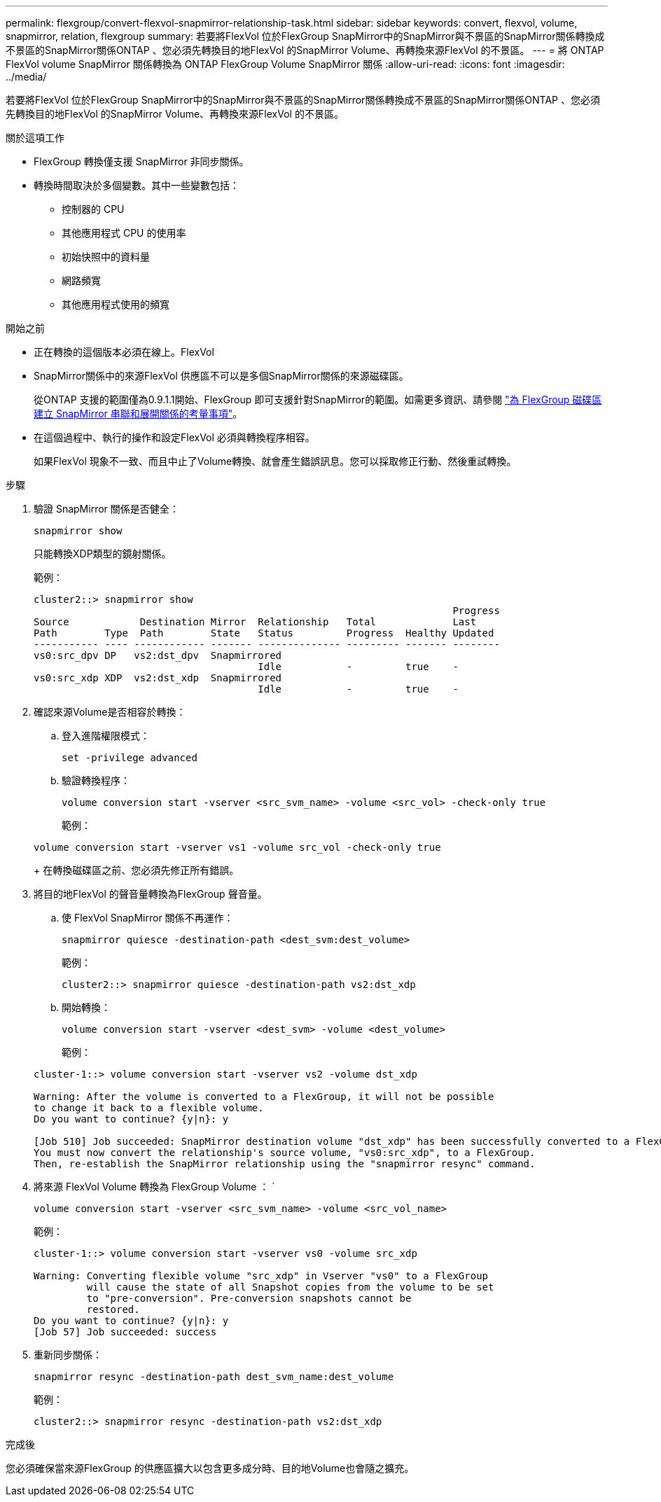 ---
permalink: flexgroup/convert-flexvol-snapmirror-relationship-task.html 
sidebar: sidebar 
keywords: convert, flexvol, volume, snapmirror, relation, flexgroup 
summary: 若要將FlexVol 位於FlexGroup SnapMirror中的SnapMirror與不景區的SnapMirror關係轉換成不景區的SnapMirror關係ONTAP 、您必須先轉換目的地FlexVol 的SnapMirror Volume、再轉換來源FlexVol 的不景區。 
---
= 將 ONTAP FlexVol volume SnapMirror 關係轉換為 ONTAP FlexGroup Volume SnapMirror 關係
:allow-uri-read: 
:icons: font
:imagesdir: ../media/


[role="lead"]
若要將FlexVol 位於FlexGroup SnapMirror中的SnapMirror與不景區的SnapMirror關係轉換成不景區的SnapMirror關係ONTAP 、您必須先轉換目的地FlexVol 的SnapMirror Volume、再轉換來源FlexVol 的不景區。

.關於這項工作
* FlexGroup 轉換僅支援 SnapMirror 非同步關係。
* 轉換時間取決於多個變數。其中一些變數包括：
+
** 控制器的 CPU
** 其他應用程式 CPU 的使用率
** 初始快照中的資料量
** 網路頻寬
** 其他應用程式使用的頻寬




.開始之前
* 正在轉換的這個版本必須在線上。FlexVol
* SnapMirror關係中的來源FlexVol 供應區不可以是多個SnapMirror關係的來源磁碟區。
+
從ONTAP 支援的範圍僅為0.9.1.1開始、FlexGroup 即可支援針對SnapMirror的範圍。如需更多資訊、請參閱 link:../flexgroup/create-snapmirror-cascade-fanout-reference.html#considerations-for-creating-cascading-relationships["為 FlexGroup 磁碟區建立 SnapMirror 串聯和展開關係的考量事項"]。

* 在這個過程中、執行的操作和設定FlexVol 必須與轉換程序相容。
+
如果FlexVol 現象不一致、而且中止了Volume轉換、就會產生錯誤訊息。您可以採取修正行動、然後重試轉換。



.步驟
. 驗證 SnapMirror 關係是否健全：
+
[source, cli]
----
snapmirror show
----
+
只能轉換XDP類型的鏡射關係。

+
範例：

+
[listing]
----
cluster2::> snapmirror show
                                                                       Progress
Source            Destination Mirror  Relationship   Total             Last
Path        Type  Path        State   Status         Progress  Healthy Updated
----------- ---- ------------ ------- -------------- --------- ------- --------
vs0:src_dpv DP   vs2:dst_dpv  Snapmirrored
                                      Idle           -         true    -
vs0:src_xdp XDP  vs2:dst_xdp  Snapmirrored
                                      Idle           -         true    -
----
. 確認來源Volume是否相容於轉換：
+
.. 登入進階權限模式：
+
[source, cli]
----
set -privilege advanced
----
.. 驗證轉換程序：
+
[source, cli]
----
volume conversion start -vserver <src_svm_name> -volume <src_vol> -check-only true
----
+
範例：

+
[listing]
----
volume conversion start -vserver vs1 -volume src_vol -check-only true
----
+
在轉換磁碟區之前、您必須先修正所有錯誤。



. 將目的地FlexVol 的聲音量轉換為FlexGroup 聲音量。
+
.. 使 FlexVol SnapMirror 關係不再運作：
+
[source, cli]
----
snapmirror quiesce -destination-path <dest_svm:dest_volume>
----
+
範例：

+
[listing]
----
cluster2::> snapmirror quiesce -destination-path vs2:dst_xdp
----
.. 開始轉換：
+
[source, cli]
----
volume conversion start -vserver <dest_svm> -volume <dest_volume>
----
+
範例：

+
[listing]
----
cluster-1::> volume conversion start -vserver vs2 -volume dst_xdp

Warning: After the volume is converted to a FlexGroup, it will not be possible
to change it back to a flexible volume.
Do you want to continue? {y|n}: y

[Job 510] Job succeeded: SnapMirror destination volume "dst_xdp" has been successfully converted to a FlexGroup volume.
You must now convert the relationship's source volume, "vs0:src_xdp", to a FlexGroup.
Then, re-establish the SnapMirror relationship using the "snapmirror resync" command.
----


. 將來源 FlexVol Volume 轉換為 FlexGroup Volume ： `
+
[source, cli]
----
volume conversion start -vserver <src_svm_name> -volume <src_vol_name>
----
+
範例：

+
[listing]
----
cluster-1::> volume conversion start -vserver vs0 -volume src_xdp

Warning: Converting flexible volume "src_xdp" in Vserver "vs0" to a FlexGroup
         will cause the state of all Snapshot copies from the volume to be set
         to "pre-conversion". Pre-conversion snapshots cannot be
         restored.
Do you want to continue? {y|n}: y
[Job 57] Job succeeded: success
----
. 重新同步關係：
+
[source, cli]
----
snapmirror resync -destination-path dest_svm_name:dest_volume
----
+
範例：

+
[listing]
----
cluster2::> snapmirror resync -destination-path vs2:dst_xdp
----


.完成後
您必須確保當來源FlexGroup 的供應區擴大以包含更多成分時、目的地Volume也會隨之擴充。
